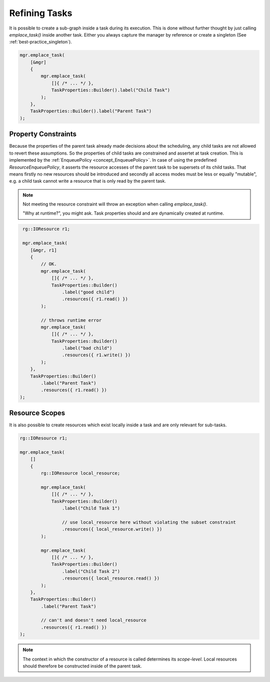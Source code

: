 
######################
    Refining Tasks
######################

It is possible to create a sub-graph inside a task during its execution.
This is done without further thought by just calling `emplace_task()` inside another task.
Either you always capture the manager by reference or create a singleton (See :ref:`best-practice_singleton`).

.. code-block:: c++

    mgr.emplace_task(
        [&mgr]
        {
            mgr.emplace_task(
                []{ /* ... */ },
                TaskProperties::Builder().label("Child Task")
            );
        },
        TaskProperties::Builder().label("Parent Task")
    );

Property Constraints
====================

Because the properties of the parent task already made decisions about the scheduling, any child tasks are not allowed to
revert these assumptions. So the properties of child tasks are constrained and assertet at task creation. This is implemented by the :ref:`EnqueuePolicy <concept_EnqueuePolicy>`. In case of using the predefined `ResourceEnqueuePolicy`, it asserts the resource accesses of the parent task to be supersets of its child tasks. That means firstly no new resources should be introduced and secondly all access modes must be less or equally "mutable", e.g. a child task cannot write a resource that is only read by the parent task.

.. note::
   Not meeting the resource constraint will throw an exception when calling `emplace_task()`.

   "Why at runtime?", you might ask. Task properties should and are dynamically created at runtime.

.. code-block:: c++

    rg::IOResource r1;

    mgr.emplace_task(
       [&mgr, r1]
       {
           // OK.
           mgr.emplace_task(
               []{ /* ... */ },
               TaskProperties::Builder()
	           .label("good child")
	           .resources({ r1.read() })
	   );

           // throws runtime error
           mgr.emplace_task(
               []{ /* ... */ },
               TaskProperties::Builder()
                   .label("bad child")
                   .resources({ r1.write() })
           );
       },
       TaskProperties::Builder()
           .label("Parent Task")
	   .resources({ r1.read() })
   );


Resource Scopes
===============

It is also possible to create resources which exist locally inside a task and are only relevant for sub-tasks.

.. code-block:: c++

    rg::IOResource r1;

    mgr.emplace_task(
        []
	{
            rg::IOResource local_resource;

	    mgr.emplace_task(
	        []{ /* ... */ },
		TaskProperties::Builder()
		    .label("Child Task 1")

		    // use local_resource here without violating the subset constraint
		    .resources({ local_resource.write() })
	    );

	    mgr.emplace_task(
	        []{ /* ... */ },
		TaskProperties::Builder()
		    .label("Child Task 2")
		    .resources({ local_resource.read() })
	    );
	},
	TaskProperties::Builder()
	    .label("Parent Task")

	    // can't and doesn't need local_resource
	    .resources({ r1.read() })
    );


.. note::
   The context in which the constructor of a resource is called determines its *scope-level*.
   Local resources should therefore be constructed inside of the parent task.
